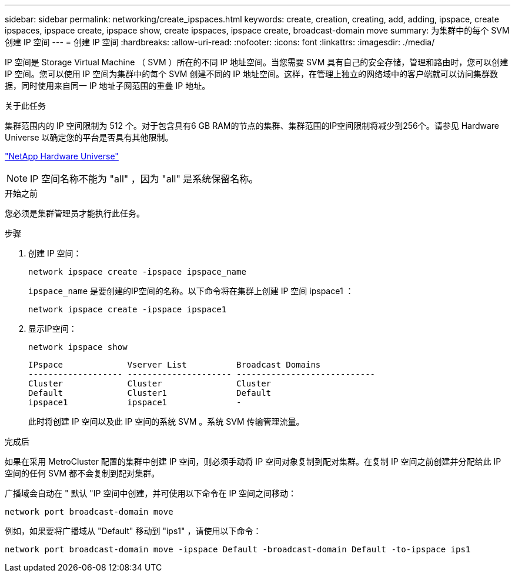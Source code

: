 ---
sidebar: sidebar 
permalink: networking/create_ipspaces.html 
keywords: create, creation, creating, add, adding, ipspace, create ipspaces, ipspace create, ipspace show, create ipspaces, ipspace create, broadcast-domain move 
summary: 为集群中的每个 SVM 创建 IP 空间 
---
= 创建 IP 空间
:hardbreaks:
:allow-uri-read: 
:nofooter: 
:icons: font
:linkattrs: 
:imagesdir: ./media/


[role="lead"]
IP 空间是 Storage Virtual Machine （ SVM ）所在的不同 IP 地址空间。当您需要 SVM 具有自己的安全存储，管理和路由时，您可以创建 IP 空间。您可以使用 IP 空间为集群中的每个 SVM 创建不同的 IP 地址空间。这样，在管理上独立的网络域中的客户端就可以访问集群数据，同时使用来自同一 IP 地址子网范围的重叠 IP 地址。

.关于此任务
集群范围内的 IP 空间限制为 512 个。对于包含具有6 GB RAM的节点的集群、集群范围的IP空间限制将减少到256个。请参见 Hardware Universe 以确定您的平台是否具有其他限制。

https://hwu.netapp.com/["NetApp Hardware Universe"^]


NOTE: IP 空间名称不能为 "all" ，因为 "all" 是系统保留名称。

.开始之前
您必须是集群管理员才能执行此任务。

.步骤
. 创建 IP 空间：
+
....
network ipspace create -ipspace ipspace_name
....
+
`ipspace_name` 是要创建的IP空间的名称。以下命令将在集群上创建 IP 空间 ipspace1 ：

+
....
network ipspace create -ipspace ipspace1
....
. 显示IP空间：
+
`network ipspace show`

+
....
IPspace             Vserver List          Broadcast Domains
------------------- --------------------- ----------------------------
Cluster             Cluster               Cluster
Default             Cluster1              Default
ipspace1            ipspace1              -
....
+
此时将创建 IP 空间以及此 IP 空间的系统 SVM 。系统 SVM 传输管理流量。



.完成后
如果在采用 MetroCluster 配置的集群中创建 IP 空间，则必须手动将 IP 空间对象复制到配对集群。在复制 IP 空间之前创建并分配给此 IP 空间的任何 SVM 都不会复制到配对集群。

广播域会自动在 " 默认 "IP 空间中创建，并可使用以下命令在 IP 空间之间移动：

....
network port broadcast-domain move
....
例如，如果要将广播域从 "Default" 移动到 "ips1" ，请使用以下命令：

....
network port broadcast-domain move -ipspace Default -broadcast-domain Default -to-ipspace ips1
....